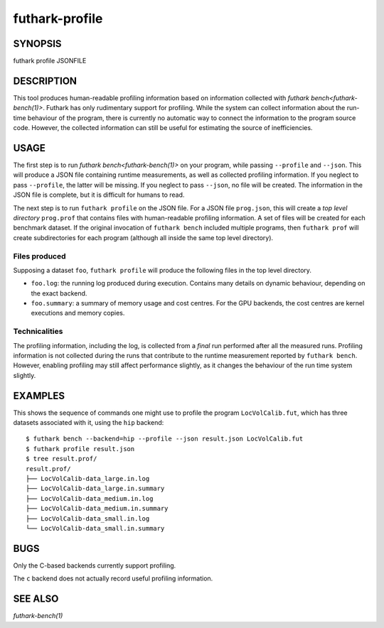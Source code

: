.. role:: ref(emphasis)

.. _futhark-profile(1):

===============
futhark-profile
===============

SYNOPSIS
========

futhark profile JSONFILE

DESCRIPTION
===========

This tool produces human-readable profiling information based on
information collected with :ref:`futhark bench<futhark-bench(1)>`.
Futhark has only rudimentary support for profiling.  While the system
can collect information about the run-time behaviour of the program,
there is currently no automatic way to connect the information to the
program source code.  However, the collected information can still be
useful for estimating the source of inefficiencies.

USAGE
=====

The first step is to run :ref:`futhark bench<futhark-bench(1)>` on
your program, while passing ``--profile`` and ``--json``.  This will
produce a JSON file containing runtime measurements, as well as
collected profiling information.  If you neglect to pass
``--profile``, the latter will be missing.  If you neglect to pass
``--json``, no file will be created.  The information in the JSON file
is complete, but it is difficult for humans to read.

The next step is to run ``futhark profile`` on the JSON file.  For a
JSON file ``prog.json``, this will create a *top level directory*
``prog.prof`` that contains files with human-readable profiling
information.  A set of files will be created for each benchmark
dataset.  If the original invocation of ``futhark bench`` included
multiple programs, then ``futhark prof`` will create subdirectories
for each program (although all inside the same top level directory).

Files produced
--------------

Supposing a dataset ``foo``, ``futhark profile`` will produce the
following files in the top level directory.

* ``foo.log``: the running log produced during execution.  Contains
  many details on dynamic behaviour, depending on the exact backend.

* ``foo.summary``: a summary of memory usage and cost centres.  For
  the GPU backends, the cost centres are kernel executions and memory
  copies.

Technicalities
--------------

The profiling information, including the log, is collected from a
*final* run performed after all the measured runs.  Profiling
information is not collected during the runs that contribute to the
runtime measurement reported by ``futhark bench``.  However, enabling
profiling may still affect performance slightly, as it changes the
behaviour of the run time system slightly.

EXAMPLES
========

This shows the sequence of commands one might use to profile the
program ``LocVolCalib.fut``, which has three datasets associated with
it, using the ``hip`` backend::

 $ futhark bench --backend=hip --profile --json result.json LocVolCalib.fut
 $ futhark profile result.json
 $ tree result.prof/
 result.prof/
 ├── LocVolCalib-data_large.in.log
 ├── LocVolCalib-data_large.in.summary
 ├── LocVolCalib-data_medium.in.log
 ├── LocVolCalib-data_medium.in.summary
 ├── LocVolCalib-data_small.in.log
 └── LocVolCalib-data_small.in.summary

BUGS
====

Only the C-based backends currently support profiling.

The ``c`` backend does not actually record useful profiling information.

SEE ALSO
========

:ref:`futhark-bench(1)`
